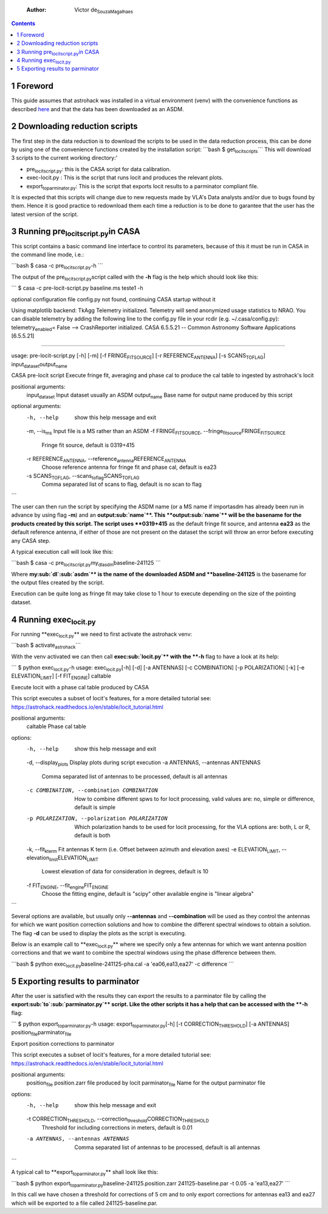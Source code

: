     :Author: Victor de\ :sub:`Souza`\ \ :sub:`Magalhaes`\

.. contents::

1 Foreword
----------

This guide assumes that astrohack was installed in a virtual
environment (venv) with the convenience functions as described `here <./Installing-astrohack-in-a-virtual-environment>`_
and that the data has been downloaded as an ASDM.

2 Downloading reduction scripts
-------------------------------

The first step in the data reduction is to download the scripts to be
used in the data reduction process, this can be done by using one of the
convenience functions created by the installation script:
\`\`\`bash
$ get\ :sub:`locit`\ \ :sub:`scripts`\
\`\`\`
This will download 3 scripts to the current working directory:'

- pre\ :sub:`locit`\ \ :sub:`script.py`\ : this is the CASA script for data calibration.

- exec-locit.py : This is the script that runs locit and produces the
  relevant plots.

- export\ :sub:`to`\ \ :sub:`parminator.py`\ : This is the script that exports locit
  results to a parminator compliant file.

It is expected that this scripts will change due to new requests made
by VLA's Data analysts and/or due to bugs found by them. Hence it is
good practice to redownload them each time a reduction is to be done
to garantee that the user has the latest version of the script.

3 Running pre\ :sub:`locit`\ \ :sub:`script.py`\ in CASA
--------------------------------------------------------

This script contains a basic command line interface to control its
parameters, because of this it must be run in CASA in the command line
mode, i.e.:

\`\`\`bash
$ casa -c pre\ :sub:`locit`\ \ :sub:`script.py`\ -h
\`\`\`

The output of the pre\ :sub:`locit`\ \ :sub:`script.py`\ script called with the **-h** flag
is the help which should look like this:

\`\`\`
$ casa -c pre-locit-script.py baseline.ms teste1 -h

optional configuration file config.py not found, continuing CASA startup without it

Using matplotlib backend: TkAgg
Telemetry initialized. Telemetry will send anonymized usage statistics to NRAO.
You can disable telemetry by adding the following line to the config.py file in your rcdir (e.g. ~/.casa/config.py):
telemetry\ :sub:`enabled`\ = False
--> CrashReporter initialized.
CASA 6.5.5.21 -- Common Astronomy Software Applications [6.5.5.21]


------------

usage: pre-locit-script.py [-h] [-m] [-f FRINGE\ :sub:`FIT`\ \ :sub:`SOURCE`\] [-r REFERENCE\ :sub:`ANTENNA`\] [-s SCANS\ :sub:`TO`\ \ :sub:`FLAG`\] input\ :sub:`dataset`\ output\ :sub:`name`\

CASA pre-locit script
Execute fringe fit, averaging and phase cal to produce the cal table to ingested by astrohack's locit

positional arguments:
  input\ :sub:`dataset`\         Input dataset usually an ASDM
  output\ :sub:`name`\           Base name for output name produced by this script

optional arguments:
  -h, --help            show this help message and exit
  -m, --is\ :sub:`ms`\           Input file is a MS rather than an ASDM
  -f FRINGE\ :sub:`FIT`\ \ :sub:`SOURCE`\, --fringe\ :sub:`fit`\ \ :sub:`source`\ FRINGE\ :sub:`FIT`\ \ :sub:`SOURCE`\
                        Fringe fit source, default is 0319+415
  -r REFERENCE\ :sub:`ANTENNA`\, --reference\ :sub:`antenna`\ REFERENCE\ :sub:`ANTENNA`\
                        Choose reference antenna for fringe fit and phase cal, default is ea23
  -s SCANS\ :sub:`TO`\ \ :sub:`FLAG`\, --scans\ :sub:`to`\ \ :sub:`flag`\ SCANS\ :sub:`TO`\ \ :sub:`FLAG`\
                        Comma separated list of scans to flag, default is no scan to flag
\`\`\`

The user can then run the script by specifying the ASDM name (or a MS
name if importasdm has already been run in advance by using flag **-m**)
and an **output\ :sub:`name`\**. This **output\ :sub:`name`\** will be the basename for the
products created by this script.  The script uses **0319+415** as the
default fringe fit source, and antenna **ea23** as the default reference
antenna, if either of those are not present on the dataset the script
will throw an error before executing any CASA step.

A typical execution call will look like this:

\`\`\`bash 
$ casa -c pre\ :sub:`locit`\ \ :sub:`script.py`\ my\ :sub:`dl`\ \ :sub:`asdm`\ baseline-241125 
\`\`\`

Where **my\ :sub:`dl`\ \ :sub:`asdm`\** is the name of the downloaded ASDM and
**baseline-241125** is the basename for the output files created by the
script.

Execution can be quite long as fringe fit may take close to 1 hour to
execute depending on the size of the pointing dataset.

4 Running exec\ :sub:`locit.py`\
--------------------------------

For running **exec\ :sub:`locit.py`\** we need to first activate the astrohack
venv:

\`\`\`bash
$ activate\ :sub:`astrohack`\
\`\`\`

With the venv activated we can then call **exec\ :sub:`locit.py`\** with the **-h**
flag to have a look at its help:

\`\`\`
$ python exec\ :sub:`locit.py`\ -h
usage: exec\ :sub:`locit.py`\ [-h] [-d] [-a ANTENNAS] [-c COMBINATION] [-p POLARIZATION] [-k] [-e ELEVATION\ :sub:`LIMIT`\] [-f FIT\ :sub:`ENGINE`\] caltable

Execute locit with a phase cal table produced by CASA

This script executes a subset of locit's features, for a more detailed tutorial see:
`https://astrohack.readthedocs.io/en/stable/locit_tutorial.html <https://astrohack.readthedocs.io/en/stable/locit_tutorial.html>`_

positional arguments:
  caltable              Phase cal table

options:
  -h, --help            show this help message and exit
  -d, --display\ :sub:`plots`\   Display plots during script execution
  -a ANTENNAS, --antennas ANTENNAS
                        Comma separated list of antennas to be processed, default is all antennas
  -c COMBINATION, --combination COMBINATION
                        How to combine different spws to for locit processing, valid values are: no, simple or difference, default is simple
  -p POLARIZATION, --polarization POLARIZATION
                        Which polarization hands to be used for locit processing, for the VLA options are: both, L or R, default is both
  -k, --fit\ :sub:`kterm`\       Fit antennas K term (i.e. Offset between azimuth and elevation axes)
  -e ELEVATION\ :sub:`LIMIT`\, --elevation\ :sub:`limit`\ ELEVATION\ :sub:`LIMIT`\
                        Lowest elevation of data for consideration in degrees, default is 10
  -f FIT\ :sub:`ENGINE`\, --fit\ :sub:`engine`\ FIT\ :sub:`ENGINE`\
                        Choose the fitting engine, default is "scipy" other available engine is "linear algebra"
\`\`\`

Several options are available, but usually only **--antennas** and
**--combination** will be used as they control the antennas for which we
want position correction solutions and how to combine the different
spectral windows to obtain a solution.  The flag **-d** can be used to
display the plots as the script is executing.

Below is an example call to **exec\ :sub:`locit.py`\** where we specify only a
few antennas for which we want antenna position corrections and that
we want to combine the spectral windows using the phase difference
between them.

\`\`\`bash
$ python exec\ :sub:`locit.py`\ baseline-241125-pha.cal -a 'ea06,ea13,ea27' -c difference
\`\`\`

5 Exporting results to parminator
---------------------------------

After the user is satisfied with the results they can export the results
to a parminator file by calling the **export\ :sub:`to`\ \ :sub:`parminator.py`\** script.
Like the other scripts it has a help that can be accessed with the
**-h** flag:

\`\`\`
$ python export\ :sub:`to`\ \ :sub:`parminator.py`\ -h
usage: export\ :sub:`to`\ \ :sub:`parminator.py`\ [-h] [-t CORRECTION\ :sub:`THRESHOLD`\] [-a ANTENNAS] position\ :sub:`file`\ parminator\ :sub:`file`\

Export position corrections to parminator

This script executes a subset of locit's features, for a more detailed tutorial see:
`https://astrohack.readthedocs.io/en/stable/locit_tutorial.html <https://astrohack.readthedocs.io/en/stable/locit_tutorial.html>`_

positional arguments:
  position\ :sub:`file`\         position.zarr file produced by locit
  parminator\ :sub:`file`\       Name for the output parminator file

options:
  -h, --help            show this help message and exit
  -t CORRECTION\ :sub:`THRESHOLD`\, --correction\ :sub:`threshold`\ CORRECTION\ :sub:`THRESHOLD`\
                        Threshold for including corrections in meters, default is 0.01
  -a ANTENNAS, --antennas ANTENNAS
                        Comma separated list of antennas to be processed, default is all antennas
\`\`\`

A typical call to **export\ :sub:`to`\ \ :sub:`parminator.py`\** shall look like this:

\`\`\`bash
$ python export\ :sub:`to`\ \ :sub:`parminator.py`\ baseline-241125.position.zarr 241125-baseline.par -t 0.05 -a 'ea13,ea27'
\`\`\`

In this call we have chosen a threshold for corrections of 5 cm and to
only export corrections for antennas ea13 and ea27 which will be
exported to a file called 241125-baseline.par.
